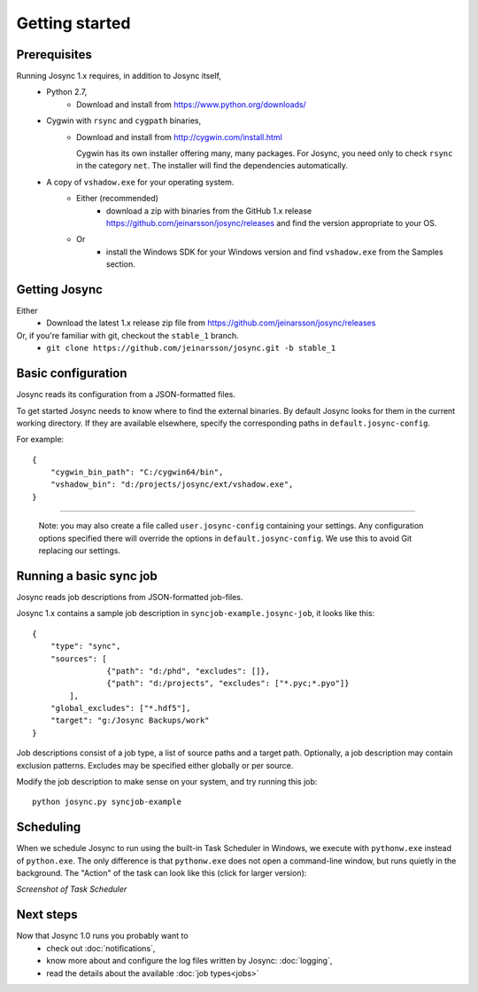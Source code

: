 ***************
Getting started
***************


Prerequisites
=============

Running Josync 1.x requires, in addition to Josync itself,
	* Python 2.7,
		* Download and install from https://www.python.org/downloads/
	* Cygwin with ``rsync`` and ``cygpath`` binaries,
		*	Download and install from http://cygwin.com/install.html

			Cygwin has its own installer offering many, many packages. For Josync, you need only to check ``rsync`` in the category ``net``. The installer will find the dependencies automatically.


	* A copy of ``vshadow.exe`` for your operating system.
		* Either (recommended)
			* download a zip with binaries from the GitHub 1.x release https://github.com/jeinarsson/josync/releases and find the version appropriate to your OS.
		* Or 
			* install the Windows SDK for your Windows version and find ``vshadow.exe`` from the Samples section.




Getting Josync
==============

Either
	* Download the latest 1.x release zip file from https://github.com/jeinarsson/josync/releases
Or, if you're familiar with git, checkout the ``stable_1`` branch.
	* ``git clone https://github.com/jeinarsson/josync.git -b stable_1``

Basic configuration
===================

Josync reads its configuration from a JSON-formatted files. 

To get started Josync needs to know where to find the external binaries. By default Josync looks for them in the current working directory. If they are available elsewhere, specify the corresponding paths in ``default.josync-config``. 

For example::

	{
	    "cygwin_bin_path": "C:/cygwin64/bin",
	    "vshadow_bin": "d:/projects/josync/ext/vshadow.exe",
	}

.....

	Note: you may also create a file called ``user.josync-config`` containing your settings. Any configuration options specified there will override the options in ``default.josync-config``. We use this to avoid Git replacing our settings.

Running a basic sync job
========================

Josync reads job descriptions from JSON-formatted job-files.

Josync 1.x contains a sample job description in ``syncjob-example.josync-job``, it looks like this::

	{
	    "type": "sync",
	    "sources": [
	    		{"path": "d:/phd", "excludes": []},
	    		{"path": "d:/projects", "excludes": ["*.pyc;*.pyo"]}
	    	],
	    "global_excludes": ["*.hdf5"],
	    "target": "g:/Josync Backups/work"
	}


Job descriptions consist of a job type, a list of source paths and a target path. Optionally, a job description may contain exclusion patterns. Excludes may be specified either globally or per source.

Modify the job description to make sense on your system, and try running this job::
	
	python josync.py syncjob-example


Scheduling
==========

When we schedule Josync to run using the built-in Task Scheduler in Windows, we execute with ``pythonw.exe`` instead of ``python.exe``. The only difference is that ``pythonw.exe`` does not open a command-line window, but runs quietly in the background. The "Action" of the task can look like this (click for larger version):

.. image:: _static/task_scheduler.png
	:scale: 50%
	:width: 1200px
*Screenshot of Task Scheduler*

Next steps
==========

Now that Josync 1.0 runs you probably want to
	* check out :doc:`notifications`,
	* know more about and configure the log files written by Josync: :doc:`logging`,
	* read the details about the available :doc:`job types<jobs>`